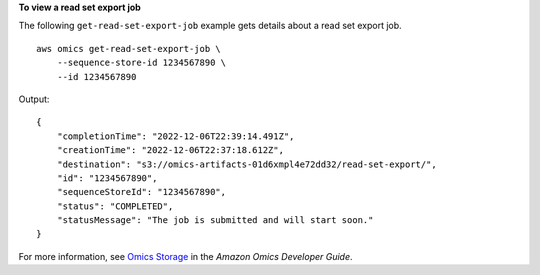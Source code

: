 **To view a read set export job**

The following ``get-read-set-export-job`` example gets details about a read set export job. ::

    aws omics get-read-set-export-job \
        --sequence-store-id 1234567890 \
        --id 1234567890

Output::

    {
        "completionTime": "2022-12-06T22:39:14.491Z",
        "creationTime": "2022-12-06T22:37:18.612Z",
        "destination": "s3://omics-artifacts-01d6xmpl4e72dd32/read-set-export/",
        "id": "1234567890",
        "sequenceStoreId": "1234567890",
        "status": "COMPLETED",
        "statusMessage": "The job is submitted and will start soon."
    }

For more information, see `Omics Storage <https://docs.aws.amazon.com/omics/latest/dev/sequence-stores.html>`__ in the *Amazon Omics Developer Guide*.
